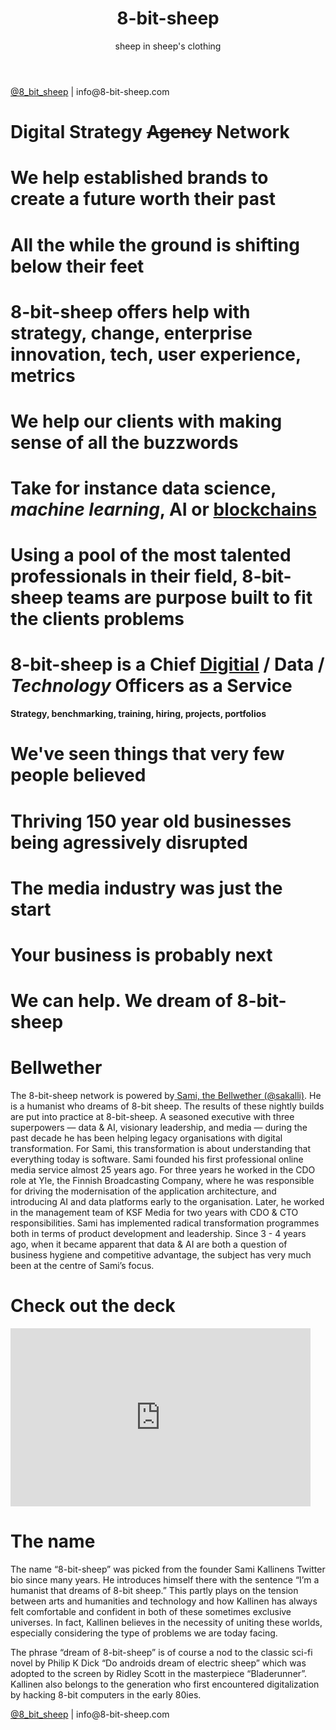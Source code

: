 #+Title: 8-bit-sheep
#+Author: sheep in sheep's clothing
#+Email: info@8-bit-sheep.com

#+HTML_HEAD_EXTRA:  <link rel="stylesheet" media="screen" href="./nimbus-sans-l.css" type="text/css"/> 
#+HTML_HEAD: <link rel="stylesheet" type="text/css" href="./8bs.css"/>
#+HTML_HEAD_EXTRA: <link rel="stylesheet" type="text/css" href="./8bs.css"/>
#+OPTIONS: num:nil
#+OPTIONS: toc:nil
#+OPTIONS: ^:nil
[[file:logoanimation.gif]]

  #+BEGIN_CENTER
[[https://twitter.com/8_bit_sheep][@8_bit_sheep]] | info@8-bit-sheep.com 
  #+END_CENTER

* Digital Strategy +Agency+ Network
* We help established brands to create a future worth their past
* All the while the ground is shifting below their feet
* 8-bit-sheep offers help with strategy, change, enterprise innovation, tech, user experience, metrics
* We help our clients with making sense of all the buzzwords
* Take for instance *data science*, /machine learning/, AI or _blockchains_
* Using a pool of the most talented professionals in their field, 8-bit-sheep teams are purpose built to fit the clients problems
* 8-bit-sheep is a Chief _Digitial_ / *Data* / /Technology/ Officers as a Service
#+BEGIN_CENTER
 *Strategy, benchmarking, training, hiring, projects, portfolios*
#+END_CENTER
* We've seen things that very few people believed
* Thriving 150 year old businesses being agressively disrupted
* The media industry was just the start
* Your business is probably next
* We can help. We dream of 8-bit-sheep


* *Bellwether*

  #+BEGIN_CENTER
[[file:sami-by-aino.jpg]]

  #+END_CENTER
The 8-bit-sheep network is powered by[[https://twitter.com/sakalli][ Sami, the Bellwether (@sakalli)]]. He is a humanist who dreams of 8-bit sheep. The results of these nightly builds are put into practice at 8-bit-sheep. A seasoned executive with three superpowers — data & AI, visionary leadership, and media — during the past decade he has been helping legacy organisations with digital transformation. For Sami, this transformation is about understanding that everything today is software.
Sami founded his first professional online media service almost 25 years ago. For three years he worked in the CDO role at Yle, the Finnish Broadcasting Company, where he was responsible for driving the modernisation of the application architecture, and introducing AI and data platforms early to the organisation. Later, he worked in the management team of KSF Media for two years with CDO & CTO responsibilities. Sami has implemented radical transformation programmes both in terms of product development and leadership. Since 3 - 4 years ago, when it became apparent that data & AI are both a question of business hygiene and competitive advantage, the subject has very much been at the centre of Sami’s focus.

* Check out the deck

#+BEGIN_CENTER

#+HTML: <iframe src="https://docs.google.com/presentation/d/e/2PACX-1vS13kNT1Zwq6hz9cE7B4_87E1uAKzFu23G0PW-EXWw8CYXqfBYIOuzgjSKOBd4RFjZuc6dtB8gm80i1/embed?start=false&loop=false&delayms=3000" frameborder="0" width="480" height="285" allowfullscreen="true" mozallowfullscreen="true" webkitallowfullscreen="true"></iframe>

#+END_CENTER

* The name

The name “8-bit-sheep” was picked from the founder Sami Kallinens Twitter bio since many years. He introduces himself there with the sentence “I’m a humanist that dreams of 8-bit sheep.” This partly plays on the tension between arts and humanities and technology and how Kallinen has always felt comfortable and confident in both of these sometimes exclusive universes. In fact, Kallinen believes in the necessity of uniting these worlds, especially considering the type of problems we are today facing. 

The phrase “dream of 8-bit-sheep” is of course a nod to the classic sci-fi novel by Philip K Dick “Do androids dream of electric sheep” which was adopted to the screen by Ridley Scott in the masterpiece “Bladerunner”. Kallinen also belongs to the generation who first encountered digitalization by hacking 8-bit computers in the early 80ies.




  #+BEGIN_CENTER
    

[[https://twitter.com/8_bit_sheep][@8_bit_sheep]] | info@8-bit-sheep.com 
  #+END_CENTER

